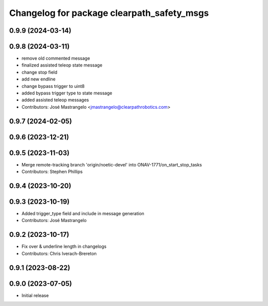 ^^^^^^^^^^^^^^^^^^^^^^^^^^^^^^^^^^^^^^^^^^^
Changelog for package clearpath_safety_msgs
^^^^^^^^^^^^^^^^^^^^^^^^^^^^^^^^^^^^^^^^^^^

0.9.9 (2024-03-14)
------------------

0.9.8 (2024-03-11)
------------------
* remove old commented message
* finalized assisted teleop state message
* change stop field
* add new endline
* change bypass trigger to uint8
* added bypass trigger type to state message
* added assisted teleop messages
* Contributors: José Mastrangelo <jmastrangelo@clearpathrobotics.com>

0.9.7 (2024-02-05)
------------------

0.9.6 (2023-12-21)
------------------

0.9.5 (2023-11-03)
------------------
* Merge remote-tracking branch 'origin/noetic-devel' into ONAV-1771/on_start_stop_tasks
* Contributors: Stephen Phillips

0.9.4 (2023-10-20)
------------------

0.9.3 (2023-10-19)
------------------
* Added trigger_type field and include in message generation
* Contributors: José Mastrangelo

0.9.2 (2023-10-17)
------------------
* Fix over & underline length in changelogs
* Contributors: Chris Iverach-Brereton

0.9.1 (2023-08-22)
------------------

0.9.0 (2023-07-05)
------------------
* Initial release
